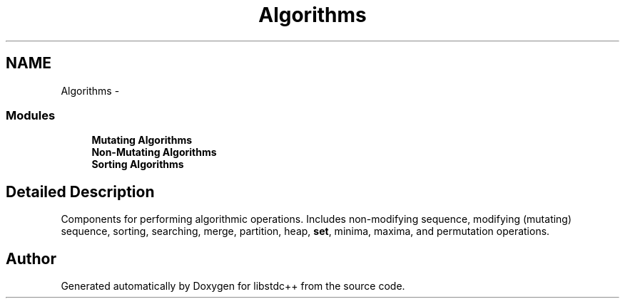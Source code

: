 .TH "Algorithms" 3 "21 Apr 2009" "libstdc++" \" -*- nroff -*-
.ad l
.nh
.SH NAME
Algorithms \- 
.SS "Modules"

.in +1c
.ti -1c
.RI "\fBMutating Algorithms\fP"
.br
.ti -1c
.RI "\fBNon-Mutating Algorithms\fP"
.br
.ti -1c
.RI "\fBSorting Algorithms\fP"
.br
.in -1c
.SH "Detailed Description"
.PP 
Components for performing algorithmic operations. Includes non-modifying sequence, modifying (mutating) sequence, sorting, searching, merge, partition, heap, \fBset\fP, minima, maxima, and permutation operations. 
.SH "Author"
.PP 
Generated automatically by Doxygen for libstdc++ from the source code.
